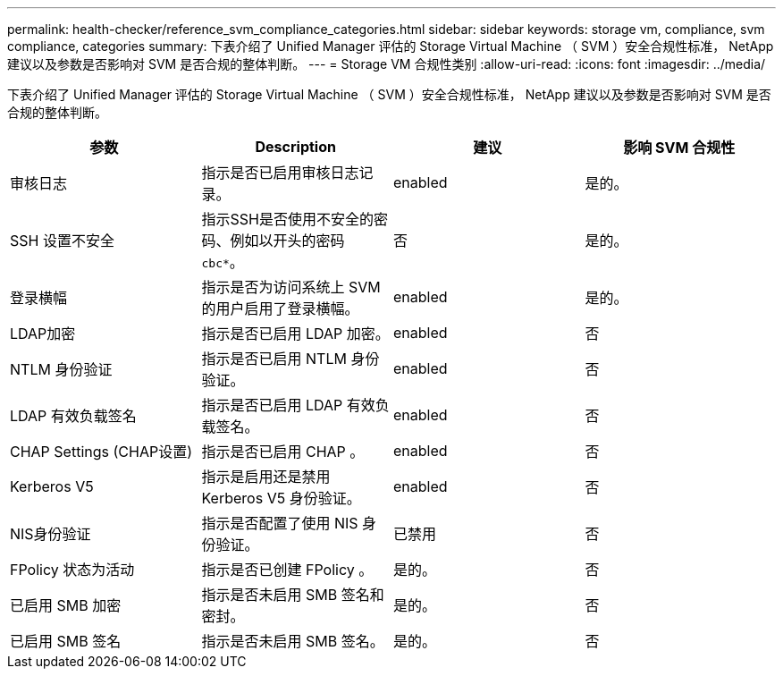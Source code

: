 ---
permalink: health-checker/reference_svm_compliance_categories.html 
sidebar: sidebar 
keywords: storage vm, compliance, svm compliance, categories 
summary: 下表介绍了 Unified Manager 评估的 Storage Virtual Machine （ SVM ）安全合规性标准， NetApp 建议以及参数是否影响对 SVM 是否合规的整体判断。 
---
= Storage VM 合规性类别
:allow-uri-read: 
:icons: font
:imagesdir: ../media/


[role="lead"]
下表介绍了 Unified Manager 评估的 Storage Virtual Machine （ SVM ）安全合规性标准， NetApp 建议以及参数是否影响对 SVM 是否合规的整体判断。

[cols="4*"]
|===
| 参数 | Description | 建议 | 影响 SVM 合规性 


 a| 
审核日志
 a| 
指示是否已启用审核日志记录。
 a| 
enabled
 a| 
是的。



 a| 
SSH 设置不安全
 a| 
指示SSH是否使用不安全的密码、例如以开头的密码 `cbc*`。
 a| 
否
 a| 
是的。



 a| 
登录横幅
 a| 
指示是否为访问系统上 SVM 的用户启用了登录横幅。
 a| 
enabled
 a| 
是的。



 a| 
LDAP加密
 a| 
指示是否已启用 LDAP 加密。
 a| 
enabled
 a| 
否



 a| 
NTLM 身份验证
 a| 
指示是否已启用 NTLM 身份验证。
 a| 
enabled
 a| 
否



 a| 
LDAP 有效负载签名
 a| 
指示是否已启用 LDAP 有效负载签名。
 a| 
enabled
 a| 
否



 a| 
CHAP Settings (CHAP设置)
 a| 
指示是否已启用 CHAP 。
 a| 
enabled
 a| 
否



 a| 
Kerberos V5
 a| 
指示是启用还是禁用 Kerberos V5 身份验证。
 a| 
enabled
 a| 
否



 a| 
NIS身份验证
 a| 
指示是否配置了使用 NIS 身份验证。
 a| 
已禁用
 a| 
否



 a| 
FPolicy 状态为活动
 a| 
指示是否已创建 FPolicy 。
 a| 
是的。
 a| 
否



 a| 
已启用 SMB 加密
 a| 
指示是否未启用 SMB 签名和密封。
 a| 
是的。
 a| 
否



 a| 
已启用 SMB 签名
 a| 
指示是否未启用 SMB 签名。
 a| 
是的。
 a| 
否

|===